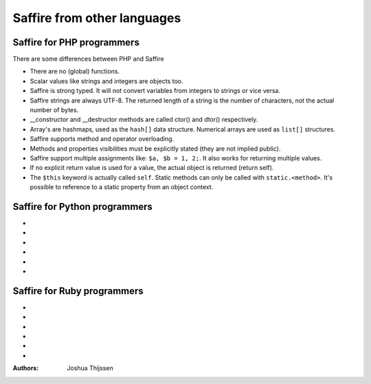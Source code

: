 ############################
Saffire from other languages
############################

Saffire for PHP programmers
---------------------------
There are some differences between PHP and Saffire

- There are no (global) functions.
- Scalar values like strings and integers are objects too.
- Saffire is strong typed. It will not convert variables from integers to strings or vice versa.
- Saffire strings are always UTF-8. The returned length of a string is the number of characters, not the actual number
  of bytes.
- __constructor and __destructor methods are called ctor() and dtor() respectively.
- Array's are hashmaps, used as the ``hash[]`` data structure. Numerical arrays are used as ``list[]`` structures.
- Saffire supports method and operator overloading.
- Methods and properties visibilities must be explicitly stated (they are not implied public).
- Saffire support multiple assignments like: ``$a, $b = 1, 2;``. It also works for returning multiple values.
- If no explicit return value is used for a value, the actual object is returned (return self).
- The ``$this`` keyword is actually called ``self``. Static methods can only be called with ``static.<method>``. It's
  possible to reference to a static property from an object context.

Saffire for Python programmers
------------------------------
-
-
-
-
-
-

Saffire for Ruby programmers
----------------------------
-
-
-
-
-
-

:Authors:
   Joshua Thijssen
